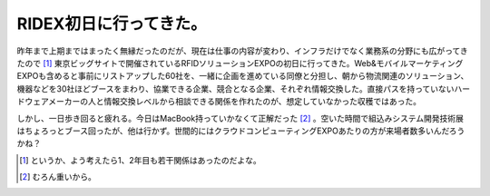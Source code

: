 RIDEX初日に行ってきた。
=======================

昨年まで上期まではまったく無縁だったのだが、現在は仕事の内容が変わり、インフラだけでなく業務系の分野にも広がってきたので [#]_ 東京ビッグサイトで開催されているRFIDソリューションEXPOの初日に行ってきた。Web&モバイルマーケティングEXPOも含めると事前にリストアップした60社を、一緒に企画を進めている同僚と分担し、朝から物流関連のソリューション、機器などを30社ほどブースをまわり、協業できる企業、競合となる企業、それぞれ情報交換した。直接パスを持っていないハードウェアメーカーの人と情報交換レベルから相談できる関係を作れたのが、想定していなかった収穫ではあった。



しかし、一日歩き回ると疲れる。今日はMacBook持っていかなくて正解だった [#]_ 。空いた時間で組込みシステム開発技術展はちょろっとブース回ったが、他は行かず。世間的にはクラウドコンピューティングEXPOあたりの方が来場者数多いんだろうかね？




.. [#] というか、よう考えたら1、2年目も若干関係はあったのだよな。
.. [#] むろん重いから。


.. author:: default
.. categories:: meeting
.. tags::
.. comments::
